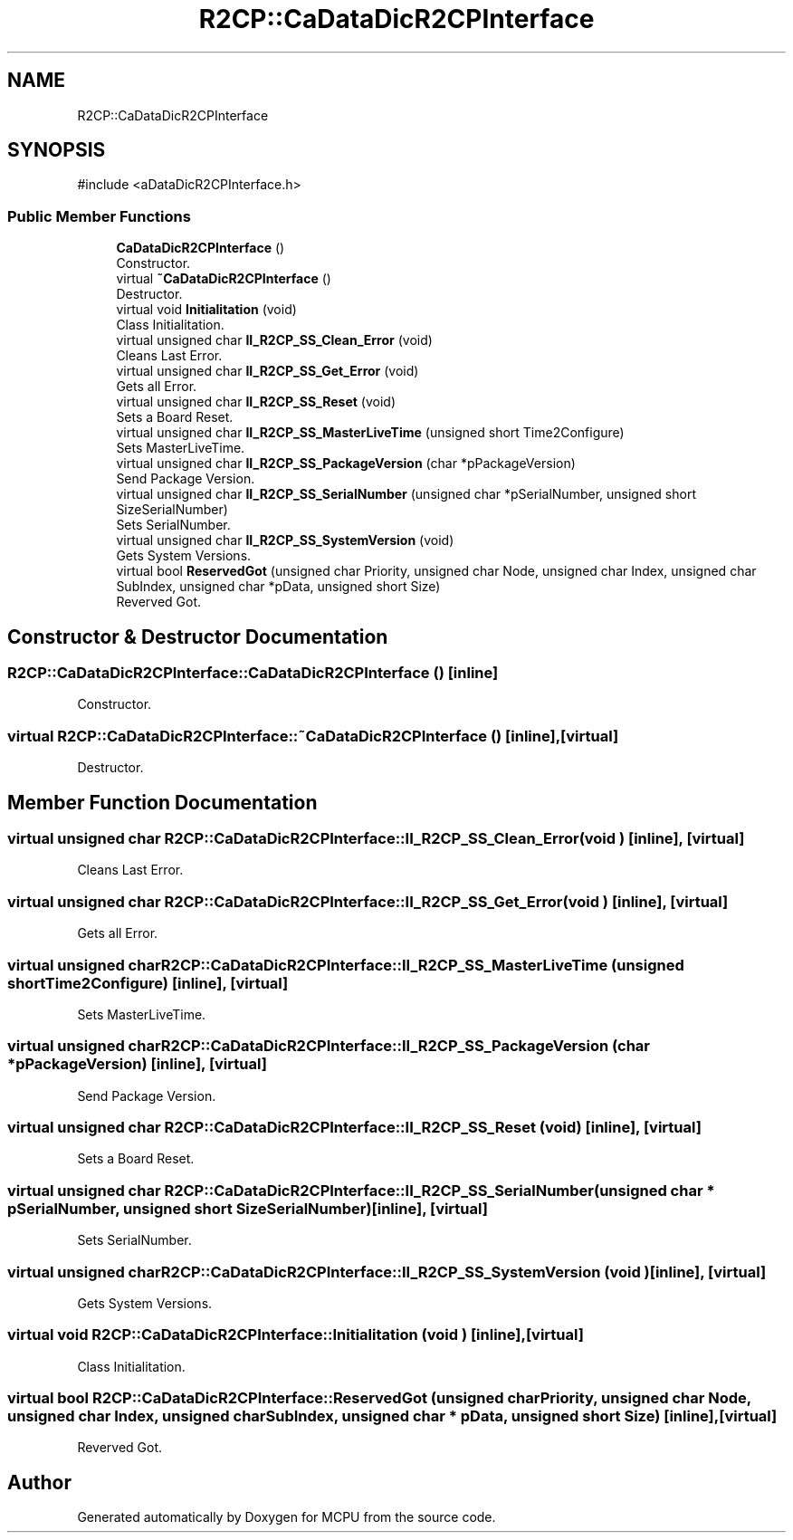 .TH "R2CP::CaDataDicR2CPInterface" 3 "MCPU" \" -*- nroff -*-
.ad l
.nh
.SH NAME
R2CP::CaDataDicR2CPInterface
.SH SYNOPSIS
.br
.PP
.PP
\fR#include <aDataDicR2CPInterface\&.h>\fP
.SS "Public Member Functions"

.in +1c
.ti -1c
.RI "\fBCaDataDicR2CPInterface\fP ()"
.br
.RI "Constructor\&. "
.ti -1c
.RI "virtual \fB~CaDataDicR2CPInterface\fP ()"
.br
.RI "Destructor\&. "
.ti -1c
.RI "virtual void \fBInitialitation\fP (void)"
.br
.RI "Class Initialitation\&. "
.ti -1c
.RI "virtual unsigned char \fBII_R2CP_SS_Clean_Error\fP (void)"
.br
.RI "Cleans Last Error\&. "
.ti -1c
.RI "virtual unsigned char \fBII_R2CP_SS_Get_Error\fP (void)"
.br
.RI "Gets all Error\&. "
.ti -1c
.RI "virtual unsigned char \fBII_R2CP_SS_Reset\fP (void)"
.br
.RI "Sets a Board Reset\&. "
.ti -1c
.RI "virtual unsigned char \fBII_R2CP_SS_MasterLiveTime\fP (unsigned short Time2Configure)"
.br
.RI "Sets MasterLiveTime\&. "
.ti -1c
.RI "virtual unsigned char \fBII_R2CP_SS_PackageVersion\fP (char *pPackageVersion)"
.br
.RI "Send Package Version\&. "
.ti -1c
.RI "virtual unsigned char \fBII_R2CP_SS_SerialNumber\fP (unsigned char *pSerialNumber, unsigned short SizeSerialNumber)"
.br
.RI "Sets SerialNumber\&. "
.ti -1c
.RI "virtual unsigned char \fBII_R2CP_SS_SystemVersion\fP (void)"
.br
.RI "Gets System Versions\&. "
.ti -1c
.RI "virtual bool \fBReservedGot\fP (unsigned char Priority, unsigned char Node, unsigned char Index, unsigned char SubIndex, unsigned char *pData, unsigned short Size)"
.br
.RI "Reverved Got\&. "
.in -1c
.SH "Constructor & Destructor Documentation"
.PP 
.SS "R2CP::CaDataDicR2CPInterface::CaDataDicR2CPInterface ()\fR [inline]\fP"

.PP
Constructor\&. 
.SS "virtual R2CP::CaDataDicR2CPInterface::~CaDataDicR2CPInterface ()\fR [inline]\fP, \fR [virtual]\fP"

.PP
Destructor\&. 
.SH "Member Function Documentation"
.PP 
.SS "virtual unsigned char R2CP::CaDataDicR2CPInterface::II_R2CP_SS_Clean_Error (void )\fR [inline]\fP, \fR [virtual]\fP"

.PP
Cleans Last Error\&. 
.SS "virtual unsigned char R2CP::CaDataDicR2CPInterface::II_R2CP_SS_Get_Error (void )\fR [inline]\fP, \fR [virtual]\fP"

.PP
Gets all Error\&. 
.SS "virtual unsigned char R2CP::CaDataDicR2CPInterface::II_R2CP_SS_MasterLiveTime (unsigned short Time2Configure)\fR [inline]\fP, \fR [virtual]\fP"

.PP
Sets MasterLiveTime\&. 
.SS "virtual unsigned char R2CP::CaDataDicR2CPInterface::II_R2CP_SS_PackageVersion (char * pPackageVersion)\fR [inline]\fP, \fR [virtual]\fP"

.PP
Send Package Version\&. 
.SS "virtual unsigned char R2CP::CaDataDicR2CPInterface::II_R2CP_SS_Reset (void )\fR [inline]\fP, \fR [virtual]\fP"

.PP
Sets a Board Reset\&. 
.SS "virtual unsigned char R2CP::CaDataDicR2CPInterface::II_R2CP_SS_SerialNumber (unsigned char * pSerialNumber, unsigned short SizeSerialNumber)\fR [inline]\fP, \fR [virtual]\fP"

.PP
Sets SerialNumber\&. 
.SS "virtual unsigned char R2CP::CaDataDicR2CPInterface::II_R2CP_SS_SystemVersion (void )\fR [inline]\fP, \fR [virtual]\fP"

.PP
Gets System Versions\&. 
.SS "virtual void R2CP::CaDataDicR2CPInterface::Initialitation (void )\fR [inline]\fP, \fR [virtual]\fP"

.PP
Class Initialitation\&. 
.SS "virtual bool R2CP::CaDataDicR2CPInterface::ReservedGot (unsigned char Priority, unsigned char Node, unsigned char Index, unsigned char SubIndex, unsigned char * pData, unsigned short Size)\fR [inline]\fP, \fR [virtual]\fP"

.PP
Reverved Got\&. 

.SH "Author"
.PP 
Generated automatically by Doxygen for MCPU from the source code\&.
